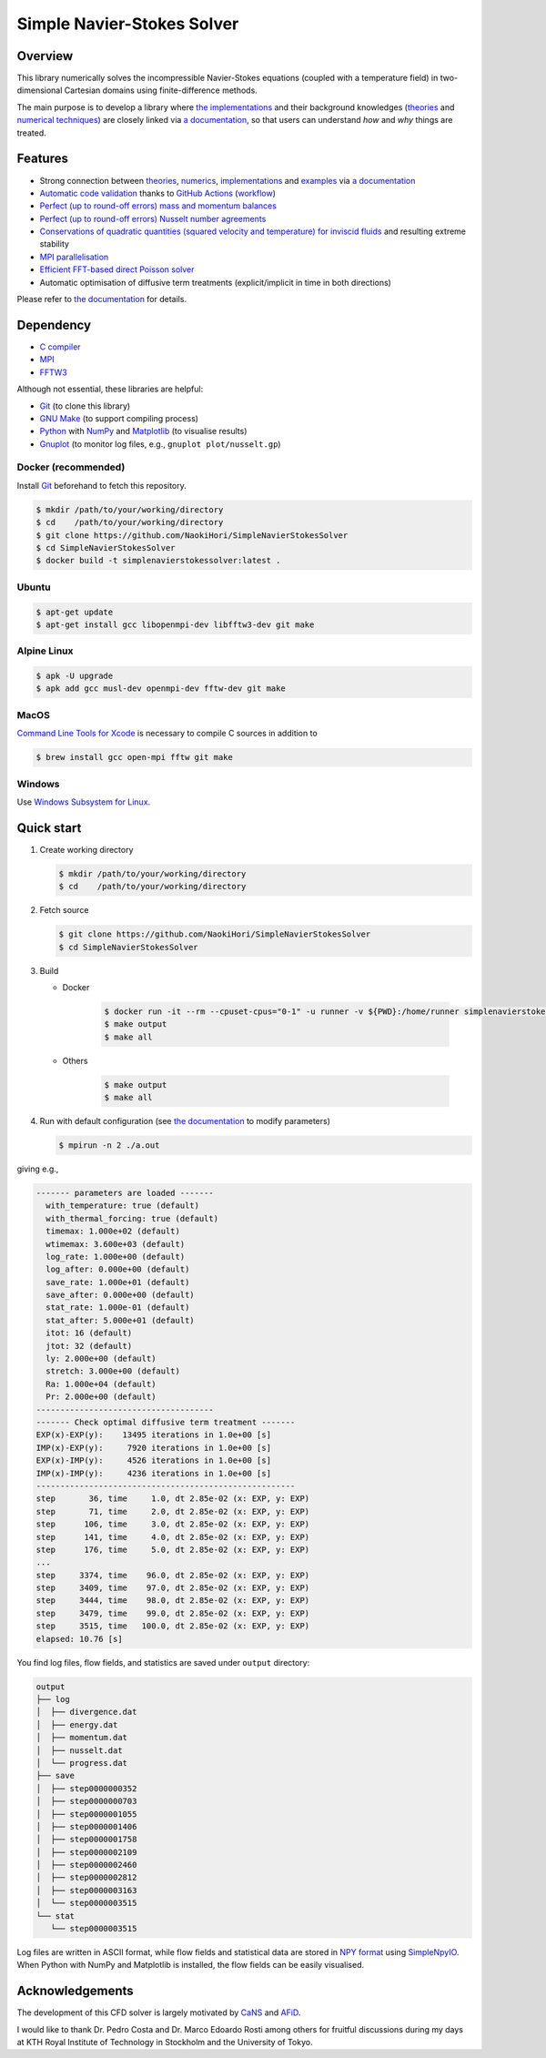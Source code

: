 ###########################
Simple Navier-Stokes Solver
###########################

|License|_ |CI|_ |LastCommit|_ |GitHubStars|_

.. |License| image:: https://img.shields.io/github/license/NaokiHori/SimpleNavierStokesSolver
.. _License: https://opensource.org/licenses/MIT

.. |CI| image:: https://github.com/NaokiHori/SimpleNavierStokesSolver/actions/workflows/ci.yml/badge.svg
.. _CI: https://github.com/NaokiHori/SimpleNavierStokesSolver/actions/workflows/ci.yml

.. |LastCommit| image:: https://img.shields.io/github/last-commit/NaokiHori/SimpleNavierStokesSolver/main
.. _LastCommit: https://github.com/NaokiHori/SimpleNavierStokesSolver/commits/main

.. |GitHubStars| image:: https://img.shields.io/github/stars/NaokiHori/SimpleNavierStokesSolver?style=social
.. _GitHubStars: https://github.com/NaokiHori/SimpleNavierStokesSolver

|CBadge|_ |DockerBadge|_ |GitHubActionsBadge|_ |GitHubPagesBadge|_

.. |CBadge| image:: https://img.shields.io/badge/C-00599C?style=for-the-badge&logo=C&logoColor=white
.. _CBadge: https://www.iso.org/standard/74528.html

.. |DockerBadge| image:: https://img.shields.io/badge/Docker-2CA5E0?style=for-the-badge&logo=docker&logoColor=white
.. _DockerBadge: https://www.docker.com

.. |GitHubActionsBadge| image:: https://img.shields.io/badge/GitHub_Actions-2088FF?style=for-the-badge&logo=github-actions&logoColor=white
.. _GitHubActionsBadge: https://github.com/features/actions

.. |GitHubPagesBadge| image:: https://img.shields.io/badge/GitHub%20Pages-222222?style=for-the-badge&logo=GitHub%20Pages&logoColor=white
.. _GitHubPagesBadge: https://pages.github.com

.. image:: https://raw.githubusercontent.com/NaokiHori/SimpleNavierStokesSolver/gh-pages/docs/_images/snapshot.png

********
Overview
********

This library numerically solves the incompressible Navier-Stokes equations (coupled with a temperature field) in two-dimensional Cartesian domains using finite-difference methods.

The main purpose is to develop a library where `the implementations <https://naokihori.github.io/SimpleNavierStokesSolver/implementation/index.html>`_ and their background knowledges (`theories <https://naokihori.github.io/SimpleNavierStokesSolver/governing_equations/index.html>`_ and `numerical techniques <https://naokihori.github.io/SimpleNavierStokesSolver/numerical_method/index.html>`_) are closely linked via `a documentation <https://naokihori.github.io/SimpleNavierStokesSolver/index.html>`_, so that users can understand *how* and *why* things are treated.

********
Features
********

* Strong connection between `theories <https://naokihori.github.io/SimpleNavierStokesSolver/governing_equations/index.html>`_, `numerics <https://naokihori.github.io/SimpleNavierStokesSolver/numerical_method/index.html>`_, `implementations <https://naokihori.github.io/SimpleNavierStokesSolver/implementation/index.html>`_ and `examples <https://naokihori.github.io/SimpleNavierStokesSolver/examples/index.html>`_ via `a documentation <https://naokihori.github.io/SimpleNavierStokesSolver/index.html>`_
* `Automatic code validation <https://naokihori.github.io/SimpleNavierStokesSolver/examples/index.html>`_ thanks to `GitHub Actions <https://github.com/features/actions>`_ (`workflow <https://github.com/NaokiHori/SimpleNavierStokesSolver/blob/main/.github/workflows/ci.yml>`_)
* `Perfect (up to round-off errors) mass and momentum balances <https://naokihori.github.io/SimpleNavierStokesSolver/examples/case1/main.html>`_
* `Perfect (up to round-off errors) Nusselt number agreements <https://naokihori.github.io/SimpleNavierStokesSolver/examples/case3/main.html>`_
* `Conservations of quadratic quantities (squared velocity and temperature) for inviscid fluids <https://naokihori.github.io/SimpleNavierStokesSolver/examples/case2/main.html>`_ and resulting extreme stability
* `MPI parallelisation <https://naokihori.github.io/SimpleNavierStokesSolver/numerical_method/spatial_discretisation/domain.html>`_
* `Efficient FFT-based direct Poisson solver <https://naokihori.github.io/SimpleNavierStokesSolver/implementation/fluid/compute_potential.html>`_
* Automatic optimisation of diffusive term treatments (explicit/implicit in time in both directions)

Please refer to `the documentation <https://naokihori.github.io/SimpleNavierStokesSolver/index.html>`_ for details.

**********
Dependency
**********

* `C compiler <https://gcc.gnu.org>`_
* `MPI <https://www.open-mpi.org>`_
* `FFTW3 <https://www.fftw.org>`_

Although not essential, these libraries are helpful:

* `Git <https://git-scm.com>`_ (to clone this library)
* `GNU Make <https://www.gnu.org/software/make/>`_ (to support compiling process)
* `Python <https://www.python.org>`_ with `NumPy <https://numpy.org>`_ and `Matplotlib <https://matplotlib.org>`_ (to visualise results)
* `Gnuplot <http://www.gnuplot.info>`_ (to monitor log files, e.g., ``gnuplot plot/nusselt.gp``)

====================
Docker (recommended)
====================

Install `Git <https://git-scm.com>`_ beforehand to fetch this repository.

.. code-block:: console

   $ mkdir /path/to/your/working/directory
   $ cd    /path/to/your/working/directory
   $ git clone https://github.com/NaokiHori/SimpleNavierStokesSolver
   $ cd SimpleNavierStokesSolver
   $ docker build -t simplenavierstokessolver:latest .

======
Ubuntu
======

.. code-block:: console

   $ apt-get update
   $ apt-get install gcc libopenmpi-dev libfftw3-dev git make

============
Alpine Linux
============

.. code-block:: console

   $ apk -U upgrade
   $ apk add gcc musl-dev openmpi-dev fftw-dev git make

=====
MacOS
=====

`Command Line Tools for Xcode <https://developer.apple.com/download/all/?q=command%20line%20tools>`_ is necessary to compile C sources in addition to

.. code-block:: console

   $ brew install gcc open-mpi fftw git make

=======
Windows
=======

Use `Windows Subsystem for Linux <https://docs.microsoft.com/en-us/windows/wsl/>`_.

***********
Quick start
***********

#. Create working directory

   .. code-block:: console

      $ mkdir /path/to/your/working/directory
      $ cd    /path/to/your/working/directory

#. Fetch source

   .. code-block:: console

      $ git clone https://github.com/NaokiHori/SimpleNavierStokesSolver
      $ cd SimpleNavierStokesSolver

#. Build

   * Docker

      .. code-block:: console

         $ docker run -it --rm --cpuset-cpus="0-1" -u runner -v ${PWD}:/home/runner simplenavierstokessolver:latest
         $ make output
         $ make all

   * Others

      .. code-block:: console

         $ make output
         $ make all

#. Run with default configuration (see `the documentation <https://naokihori.github.io/SimpleNavierStokesSolver/introduction.html>`_ to modify parameters)

   .. code-block:: console

      $ mpirun -n 2 ./a.out

giving e.g.,

.. code-block:: text

   ------- parameters are loaded -------
     with_temperature: true (default)
     with_thermal_forcing: true (default)
     timemax: 1.000e+02 (default)
     wtimemax: 3.600e+03 (default)
     log_rate: 1.000e+00 (default)
     log_after: 0.000e+00 (default)
     save_rate: 1.000e+01 (default)
     save_after: 0.000e+00 (default)
     stat_rate: 1.000e-01 (default)
     stat_after: 5.000e+01 (default)
     itot: 16 (default)
     jtot: 32 (default)
     ly: 2.000e+00 (default)
     stretch: 3.000e+00 (default)
     Ra: 1.000e+04 (default)
     Pr: 2.000e+00 (default)
   -------------------------------------
   ------- Check optimal diffusive term treatment -------
   EXP(x)-EXP(y):    13495 iterations in 1.0e+00 [s]
   IMP(x)-EXP(y):     7920 iterations in 1.0e+00 [s]
   EXP(x)-IMP(y):     4526 iterations in 1.0e+00 [s]
   IMP(x)-IMP(y):     4236 iterations in 1.0e+00 [s]
   ------------------------------------------------------
   step       36, time     1.0, dt 2.85e-02 (x: EXP, y: EXP)
   step       71, time     2.0, dt 2.85e-02 (x: EXP, y: EXP)
   step      106, time     3.0, dt 2.85e-02 (x: EXP, y: EXP)
   step      141, time     4.0, dt 2.85e-02 (x: EXP, y: EXP)
   step      176, time     5.0, dt 2.85e-02 (x: EXP, y: EXP)
   ...
   step     3374, time    96.0, dt 2.85e-02 (x: EXP, y: EXP)
   step     3409, time    97.0, dt 2.85e-02 (x: EXP, y: EXP)
   step     3444, time    98.0, dt 2.85e-02 (x: EXP, y: EXP)
   step     3479, time    99.0, dt 2.85e-02 (x: EXP, y: EXP)
   step     3515, time   100.0, dt 2.85e-02 (x: EXP, y: EXP)
   elapsed: 10.76 [s]

You find log files, flow fields, and statistics are saved under ``output`` directory:

.. code-block:: text

   output
   ├── log
   │  ├── divergence.dat
   │  ├── energy.dat
   │  ├── momentum.dat
   │  ├── nusselt.dat
   │  └── progress.dat
   ├── save
   │  ├── step0000000352
   │  ├── step0000000703
   │  ├── step0000001055
   │  ├── step0000001406
   │  ├── step0000001758
   │  ├── step0000002109
   │  ├── step0000002460
   │  ├── step0000002812
   │  ├── step0000003163
   │  └── step0000003515
   └── stat
      └── step0000003515

Log files are written in ASCII format, while flow fields and statistical data are stored in `NPY format <https://numpy.org/doc/stable/reference/generated/numpy.lib.format.html>`_ using `SimpleNpyIO <https://github.com/NaokiHori/SimpleNpyIO>`_.
When Python with NumPy and Matplotlib is installed, the flow fields can be easily visualised.

****************
Acknowledgements
****************

The development of this CFD solver is largely motivated by `CaNS <https://github.com/p-costa/CaNS>`_ and `AFiD <https://stevensrjam.github.io/Website/afid.html>`_.

I would like to thank Dr. Pedro Costa and Dr. Marco Edoardo Rosti among others for fruitful discussions during my days at KTH Royal Institute of Technology in Stockholm and the University of Tokyo.

